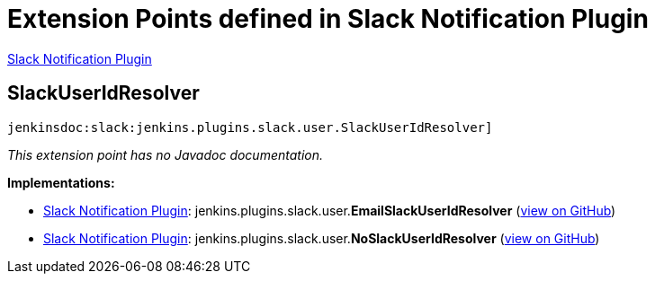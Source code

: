 = Extension Points defined in Slack Notification Plugin

https://plugins.jenkins.io/slack[Slack Notification Plugin]

== SlackUserIdResolver
`jenkinsdoc:slack:jenkins.plugins.slack.user.SlackUserIdResolver]`

_This extension point has no Javadoc documentation._

**Implementations:**

* https://plugins.jenkins.io/slack[Slack Notification Plugin]: jenkins.+++<wbr/>+++plugins.+++<wbr/>+++slack.+++<wbr/>+++user.+++<wbr/>+++**EmailSlackUserIdResolver** (link:https://github.com/jenkinsci/slack-plugin/search?q=EmailSlackUserIdResolver&type=Code[view on GitHub])
* https://plugins.jenkins.io/slack[Slack Notification Plugin]: jenkins.+++<wbr/>+++plugins.+++<wbr/>+++slack.+++<wbr/>+++user.+++<wbr/>+++**NoSlackUserIdResolver** (link:https://github.com/jenkinsci/slack-plugin/search?q=NoSlackUserIdResolver&type=Code[view on GitHub])

